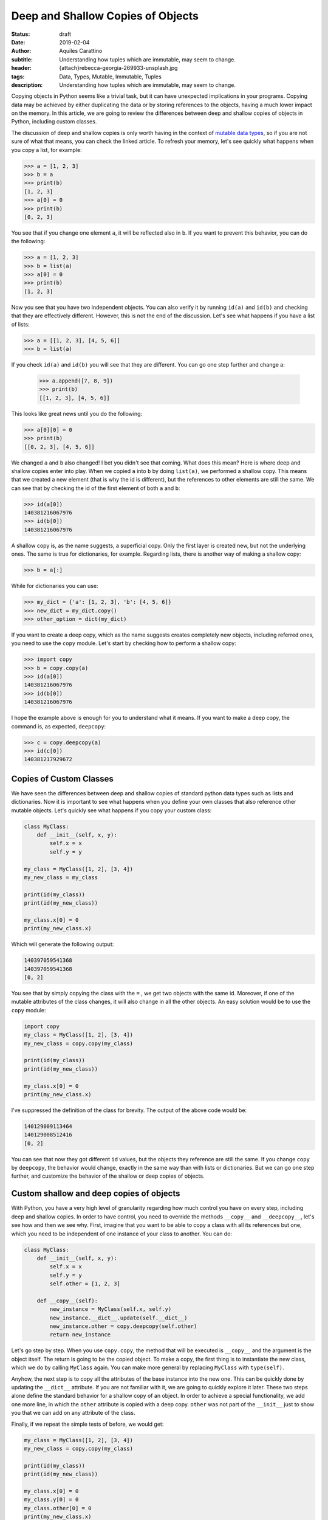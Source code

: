 Deep and Shallow Copies of Objects
==================================

:status: draft
:date: 2019-02-04
:author: Aquiles Carattino
:subtitle: Understanding how tuples which are immutable, may seem to change.
:header: {attach}rebecca-georgia-269933-unsplash.jpg
:tags: Data, Types, Mutable, Immutable, Tuples
:description: Understanding how tuples which are immutable, may seem to change.


Copying objects in Python seems like a trivial task, but it can have unexpected implications in your programs. Copying data may be achieved by either duplicating the data or by storing references to the objects, having a much lower impact on the memory. In this article, we are going to review the differences between deep and shallow copies of objects in Python, including custom classes.

The discussion of deep and shallow copies is only worth having in the context of `mutable data types <{filename}17_mutable_and_immutable.rst>`_, so if you are not sure of what that means, you can check the linked article. To refresh your memory, let's see quickly what happens when you copy a list, for example:

.. code-block:: pycon

    >>> a = [1, 2, 3]
    >>> b = a
    >>> print(b)
    [1, 2, 3]
    >>> a[0] = 0
    >>> print(b)
    [0, 2, 3]

You see that if you change one element ``a``, it will be reflected also in ``b``. If you want to prevent this behavior, you can do the following:

.. code-block:: pycon

    >>> a = [1, 2, 3]
    >>> b = list(a)
    >>> a[0] = 0
    >>> print(b)
    [1, 2, 3]

Now you see that you have two independent objects. You can also verify it by running ``id(a)`` and ``id(b)`` and checking that they are effectively different. However, this is not the end of the discussion. Let's see what happens if you have a list of lists:

.. code-block:: pycon

    >>> a = [[1, 2, 3], [4, 5, 6]]
    >>> b = list(a)

If you check ``id(a)`` and ``id(b)`` you will see that they are different. You can go one step further and change a:

    >>> a.append([7, 8, 9])
    >>> print(b)
    [[1, 2, 3], [4, 5, 6]]

This looks like great news until you do the following:

.. code-block:: pycon

    >>> a[0][0] = 0
    >>> print(b)
    [[0, 2, 3], [4, 5, 6]]

We changed ``a`` and ``b`` also changed! I bet you didn't see that coming. What does this mean? Here is where deep and shallow copies enter into play. When we copied ``a`` into ``b`` by doing ``list(a)``, we performed a shallow copy. This means that we created a new element (that is why the id is different), but the references to other elements are still the same. We can see that by checking the id of the first element of both ``a`` and ``b``:

.. code-block:: pycon

    >>> id(a[0])
    140381216067976
    >>> id(b[0])
    140381216067976

A shallow copy is, as the name suggests, a superficial copy. Only the first layer is created new, but not the underlying ones. The same is true for dictionaries, for example. Regarding lists, there is another way of making a shallow copy:

.. code-block:: pycon

    >>> b = a[:]

While for dictionaries you can use:

.. code-block:: pycon

    >>> my_dict = {'a': [1, 2, 3], 'b': [4, 5, 6]}
    >>> new_dict = my_dict.copy()
    >>> other_option = dict(my_dict)

If you want to create a deep copy, which as the name suggests creates completely new objects, including referred ones, you need to use the ``copy`` module. Let's start by checking how to perform a shallow copy:

.. code-block:: pycon

    >>> import copy
    >>> b = copy.copy(a)
    >>> id(a[0])
    140381216067976
    >>> id(b[0])
    140381216067976

I hope the example above is enough for you to understand what it means. If you want to make a deep copy, the command is, as expected, ``deepcopy``:

.. code-block:: pycon

    >>> c = copy.deepcopy(a)
    >>> id(c[0])
    140381217929672

Copies of Custom Classes
------------------------
We have seen the differences between deep and shallow copies of standard python data types such as lists and dictionaries. Now it is important to see what happens when you define your own classes that also reference other mutable objects. Let's quickly see what happens if you copy your custom class:

.. code-block:: python

    class MyClass:
        def __init__(self, x, y):
            self.x = x
            self.y = y

    my_class = MyClass([1, 2], [3, 4])
    my_new_class = my_class

    print(id(my_class))
    print(id(my_new_class))

    my_class.x[0] = 0
    print(my_new_class.x)

Which will generate the following output:

.. code-block:: python

    140397059541368
    140397059541368
    [0, 2]

You see that by simply copying the class with the ``=`` , we get two objects with the same id. Moreover, if one of the mutable attributes of the class changes, it will also change in all the other objects. An easy solution would be to use the ``copy`` module:

.. code-block:: python

    import copy
    my_class = MyClass([1, 2], [3, 4])
    my_new_class = copy.copy(my_class)

    print(id(my_class))
    print(id(my_new_class))

    my_class.x[0] = 0
    print(my_new_class.x)

I've suppressed the definition of the class for brevity. The output of the above code would be:

.. code-block:: python

    140129009113464
    140129008512416
    [0, 2]

You can see that now they got different ``id`` values, but the objects they reference are still the same. If you change ``copy`` by ``deepcopy``, the behavior would change, exactly in the same way than with lists or dictionaries. But we can go one step further, and customize the behavior of the shallow or deep copies of objects.

Custom shallow and deep copies of objects
-----------------------------------------
With Python, you have a very high level of granularity regarding how much control you have on every step, including deep and shallow copies. In order to have control, you need to override the methods ``__copy__`` and ``__deepcopy__``, let's see how and then we see why. First, imagine that you want to be able to copy a class with all its references but one, which you need to be independent of one instance of your class to another. You can do:

.. code-block:: python

    class MyClass:
        def __init__(self, x, y):
            self.x = x
            self.y = y
            self.other = [1, 2, 3]

        def __copy__(self):
            new_instance = MyClass(self.x, self.y)
            new_instance.__dict__.update(self.__dict__)
            new_instance.other = copy.deepcopy(self.other)
            return new_instance

Let's go step by step. When you use ``copy.copy``, the method that will be executed is ``__copy__`` and the argument is the object itself. The return is going to be the copied object. To make a copy, the first thing is to instantiate the new class, which we do by calling ``MyClass`` again. You can make more general by replacing ``MyClass`` with ``type(self)``.

Anyhow, the next step is to copy all the attributes of the base instance into the new one. This can be quickly done by updating the ``__dict__`` attribute. If you are not familiar with it, we are going to quickly explore it later. These two steps alone define the standard behavior for a shallow copy of an object. In order to achieve a special functionality, we add one more line, in which the ``other`` attribute is copied with a deep copy. ``other`` was not part of the ``__init__`` just to show you that we can add on any attribute of the class.

Finally, if we repeat the simple tests of before, we would get:

.. code-block:: python

    my_class = MyClass([1, 2], [3, 4])
    my_new_class = copy.copy(my_class)

    print(id(my_class))
    print(id(my_new_class))

    my_class.x[0] = 0
    my_class.y[0] = 0
    my_class.other[0] = 0
    print(my_new_class.x)
    print(my_new_class.y)
    print(my_new_class.other)

And the output would be:

.. code-block:: python

    139816535263552
    139816535263720
    [0, 2]
    [0, 4]
    [1, 2, 3]

As you can see, the attribute ``other`` was deep copied and therefore if you change it in one class, it won't change in the other.

About the dict attribute
~~~~~~~~~~~~~~~~~~~~~~~~
In the previous section, we used the ``__dict__`` attribute of a class, and that may not be something standard for you. Allow me this short digression before going back to the main subject of the article. As you know, objects contain attributes, and these attributes are always defined as variables which in the end look like strings (i.e., you can read them, type them with your keyboard, etc.)

This makes it possible to think the collection of attributes as a dictionary. In the class from the previous section, you can explore this idea by doing to following:

.. code-block:: pycon

    >>> print(my_class.__dict__)
    {'x': [0, 2], 'y': [0, 4], 'other': [1, 2, 3]}

I hope you are seeing the gist of this. You can also alter the ``__dict__`` directly:

.. code-block:: pycon

    >>> my_class.__dict__['x'] = [1, 1]
    >>> my_class.x
    [1, 1]

It means that you can either use the ``.x`` or the ``__dict__['x']`` to work with the same element in your object. This is also a quick way of knowing all the attributes that are defined in your object, etc. Hope this short story can help clarify a topic that is not that trivial for newcomers to the deeps of object-oriented python programming.

Custom deep copy
----------------
Back in the track to the main topic of the article, we need to customize the deep copy of the class. It is very similar to the ``__copy__`` method, but it takes one more argument:

.. code-block:: python

    class MyClass:
        def __init__(self, x, y):
            self.x = x
            self.y = y
            self.other = [1, 2, 3]

        def __deepcopy__(self, memodict={}):
            new_instance = MyClass(self.x, self.y)
            new_instance.__dict__.update(self.__dict__)
            new_instance.x = copy.deepcopy(self.x, memodict)
            new_instance.y = copy.deepcopy(self.y, memodict)
            return new_instance

It looks very similar to the ``copy``, but the requirement of the extra argument ``memodict`` is rooted at what deep copying means. Since every object referenced from the initial class has to be recreated, there is a risk of an infinite recursion. This can happen if one object somehow references itself. Even if not an infinite recursion loop, you may end up copying several times the same data. The ``memodict`` is keeping track of the objects already copied. The infinite recursion is what we can prevent overwriting the ``__deepcopy__`` method.

In the example above, what we do is we prevent the deep copy process from generating a new ``other`` list. Therefore, we end up with a mixed deep copy, in which ``x`` and ``y`` are really new, while ``other`` is the same. If we run the example code,

.. code-block:: python

    my_class = MyClass([1, 2], [3, 4])
    my_new_class = copy.deepcopy(my_class)

    print(id(my_class))
    print(id(my_new_class))

    my_class.x[0] = 0
    my_class.y[0] = 0
    my_class.other[0] = 0
    print(my_new_class.x)
    print(my_new_class.y)
    print(my_new_class.other)

We will get the following output:

.. code-block:: python

    139952436046312
    139952436046200
    [1, 2]
    [3, 4]
    [0, 2, 3]

So, you see now, that ``.x`` and ``.y`` are unchanged, while ``.other`` reflects the changes done on the other class.

Why defining how to copy
------------------------
The simple examples above only show how to achieve different behavior with deep and shallow copies, but they don't explain why you would do it. The cases in which you will need to define this custom behavior are not trivial at all. Customizing the deep copy would happen if, for instance, the class is holding any kind of cache, and you need to preserve it between different objects. Preserving the cache can be useful because you can speed up the code, or because it is very large and you don't want to duplicate the memory usage.

For shallow copies, the use cases are varied. It normally implies that there is at least one attribute that you don't want to share between objects. That attribute could be, for instance, the object responsible for communicating with a device. You would like to prevent talking at exactly the same time to the same device through the same interface. You may also like to protect private attributes, etc.

Last Warning
------------
It is very important to point out that, if are worried about copying and deep copying of custom objects, you should understand what are `mutable and immutable  <{filename}17_mutable_and_immutable.rst>`_ objects in Python, and what are `hashable objects <{filename}19_hashable_objects.rst>`_. When you have immutable data types, such as an integer or a string, all the discussion above doesn't work. If you change an immutable attribute in a class, that attribute in deep-copied objects will not change.

Therefore, the idea of preserving attributes between objects, etc. only works with mutable objects. If you want to achieve the behavior of sharing data between objects as a feature, you will need to think how to transform it to mutable types or find ways around it.

Another word of caution goes for people working with ``multiprocessing``. It may be obvious but is never bad to repeat it, that sharing data between different processes is not a trivial task and therefore you can't rely on mutable objects to share information.

Header photo by `Rebecca Georgia <https://unsplash.com/photos/Dff-4JbYq0Y?utm_source=unsplash&utm_medium=referral&utm_content=creditCopyText>`_ on Unsplash